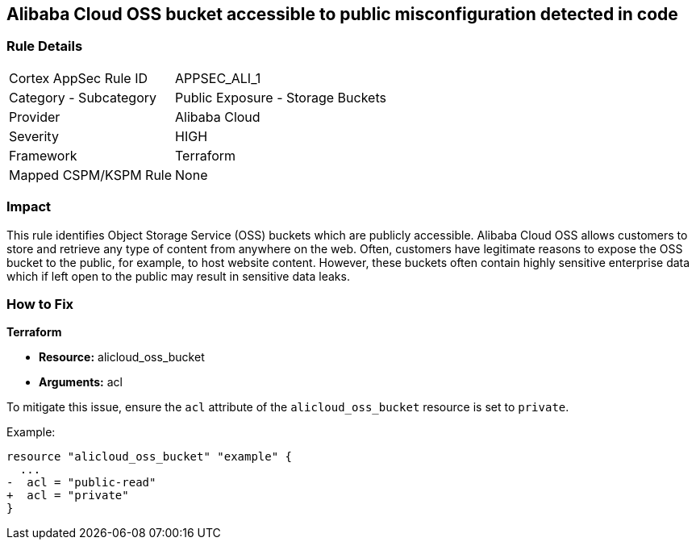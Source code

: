 == Alibaba Cloud OSS bucket accessible to public misconfiguration detected in code


=== Rule Details

[cols="1,2"]
|===
|Cortex AppSec Rule ID |APPSEC_ALI_1
|Category - Subcategory |Public Exposure - Storage Buckets
|Provider |Alibaba Cloud
|Severity |HIGH
|Framework |Terraform
|Mapped CSPM/KSPM Rule |None
|===




=== Impact
This rule identifies Object Storage Service (OSS) buckets which are publicly accessible. Alibaba Cloud OSS allows customers to store and retrieve any type of content from anywhere on the web. Often, customers have legitimate reasons to expose the OSS bucket to the public, for example, to host website content. However, these buckets often contain highly sensitive enterprise data which if left open to the public may result in sensitive data leaks.

=== How to Fix


*Terraform* 

* *Resource:* alicloud_oss_bucket
* *Arguments:* acl

To mitigate this issue, ensure the `acl` attribute of the `alicloud_oss_bucket` resource is set to `private`.

Example:

[source,go]
----
resource "alicloud_oss_bucket" "example" {
  ...
-  acl = "public-read"
+  acl = "private"
}
----
